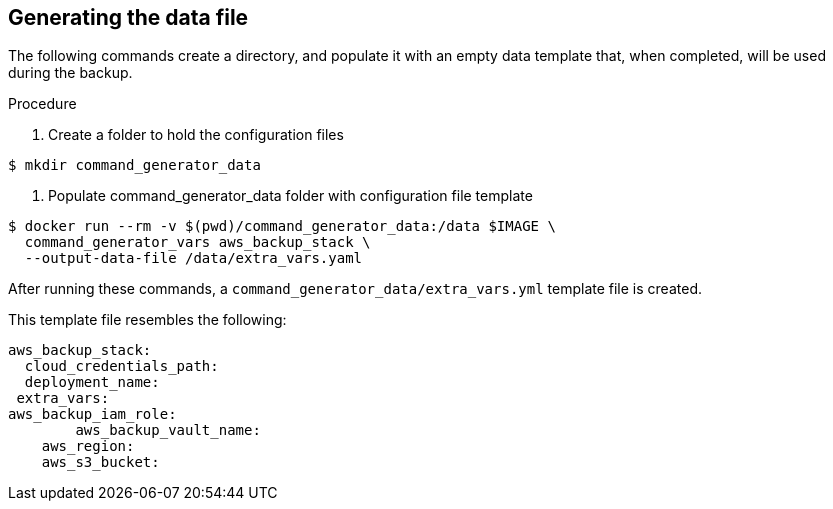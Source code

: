 [id="proc-aap-aws-generate-data-file"]

== Generating the data file

The following commands create a directory, and populate it with an empty data template that, when completed, will be used during the backup. 

.Procedure
. Create a folder to hold the configuration files
----
$ mkdir command_generator_data
----
. Populate command_generator_data folder with configuration file template
----
$ docker run --rm -v $(pwd)/command_generator_data:/data $IMAGE \
  command_generator_vars aws_backup_stack \
  --output-data-file /data/extra_vars.yaml
----
.After running these commands, a `command_generator_data/extra_vars.yml` template file is created. 
This template file resembles the following:
---- 
aws_backup_stack:
  cloud_credentials_path:
  deployment_name:
 extra_vars:
aws_backup_iam_role:
	aws_backup_vault_name:
    aws_region:
    aws_s3_bucket:
----
